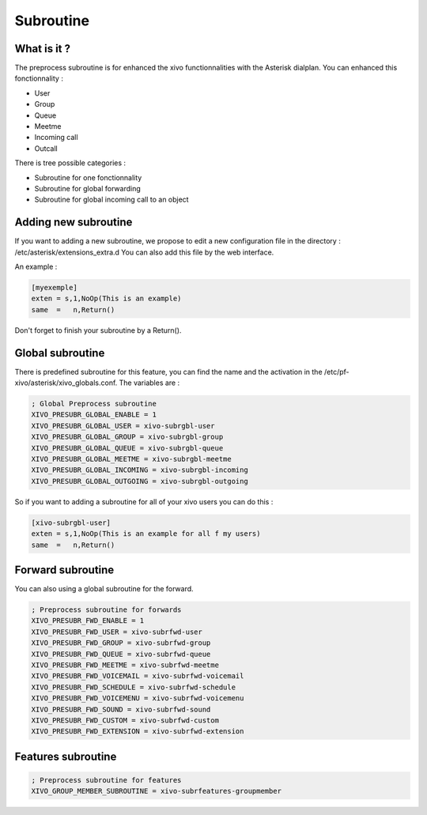 ***********
Subroutine
***********

What is it ?
============

The preprocess subroutine is for enhanced the xivo functionnalities with the Asterisk dialplan. You can enhanced this fonctionnality :

* User
* Group
* Queue
* Meetme
* Incoming call
* Outcall

There is tree possible categories :

* Subroutine for one fonctionnality
* Subroutine for global forwarding
* Subroutine for global incoming call to an object

Adding new subroutine
=====================

If you want to adding a new subroutine, we propose to edit a new configuration file in the directory : /etc/asterisk/extensions_extra.d
You can also add this file by the web interface.

An example :

.. code-block:: python

 [myexemple]
 exten = s,1,NoOp(This is an example)
 same  =   n,Return()

Don't forget to finish your subroutine by a Return().


Global subroutine
=================

There is predefined subroutine for this feature, you can find the name and the activation in the /etc/pf-xivo/asterisk/xivo_globals.conf.
The variables are :

.. code-block:: python

 ; Global Preprocess subroutine
 XIVO_PRESUBR_GLOBAL_ENABLE = 1
 XIVO_PRESUBR_GLOBAL_USER = xivo-subrgbl-user
 XIVO_PRESUBR_GLOBAL_GROUP = xivo-subrgbl-group
 XIVO_PRESUBR_GLOBAL_QUEUE = xivo-subrgbl-queue
 XIVO_PRESUBR_GLOBAL_MEETME = xivo-subrgbl-meetme
 XIVO_PRESUBR_GLOBAL_INCOMING = xivo-subrgbl-incoming
 XIVO_PRESUBR_GLOBAL_OUTGOING = xivo-subrgbl-outgoing

So if you want to adding a subroutine for all of your xivo users you can do this :

.. code-block:: python

 [xivo-subrgbl-user]
 exten = s,1,NoOp(This is an example for all f my users)
 same  =   n,Return()

Forward subroutine
==================

You can also using a global subroutine for the forward.

.. code-block:: python

 ; Preprocess subroutine for forwards
 XIVO_PRESUBR_FWD_ENABLE = 1
 XIVO_PRESUBR_FWD_USER = xivo-subrfwd-user
 XIVO_PRESUBR_FWD_GROUP = xivo-subrfwd-group
 XIVO_PRESUBR_FWD_QUEUE = xivo-subrfwd-queue
 XIVO_PRESUBR_FWD_MEETME = xivo-subrfwd-meetme
 XIVO_PRESUBR_FWD_VOICEMAIL = xivo-subrfwd-voicemail
 XIVO_PRESUBR_FWD_SCHEDULE = xivo-subrfwd-schedule
 XIVO_PRESUBR_FWD_VOICEMENU = xivo-subrfwd-voicemenu
 XIVO_PRESUBR_FWD_SOUND = xivo-subrfwd-sound
 XIVO_PRESUBR_FWD_CUSTOM = xivo-subrfwd-custom
 XIVO_PRESUBR_FWD_EXTENSION = xivo-subrfwd-extension

Features subroutine
===================

.. code-block:: python

 ; Preprocess subroutine for features
 XIVO_GROUP_MEMBER_SUBROUTINE = xivo-subrfeatures-groupmember
